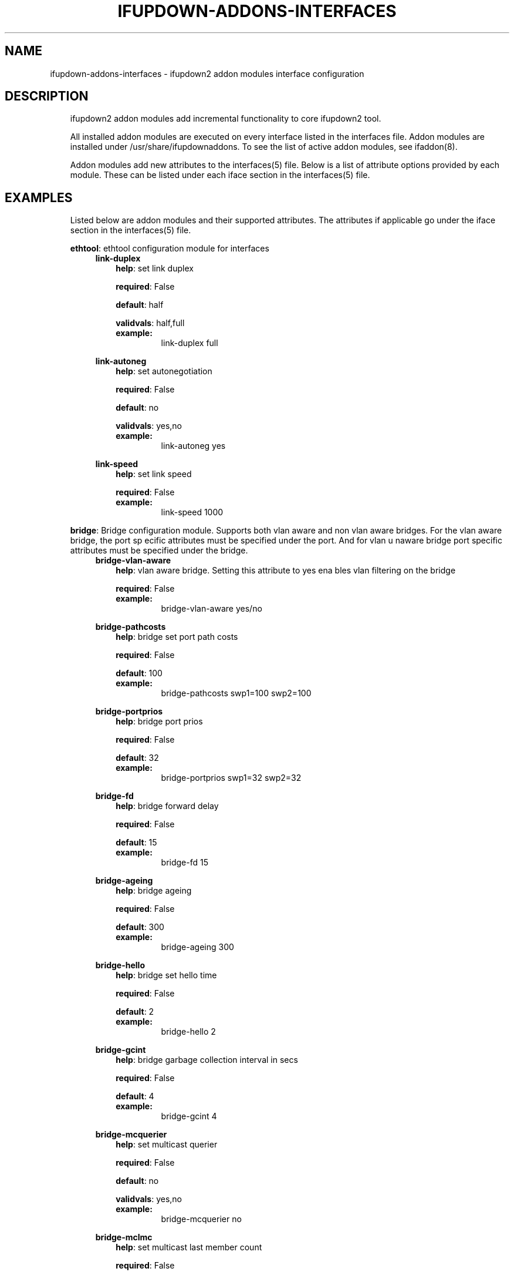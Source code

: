 .\" Man page generated from reStructuredText.
.
.
.nr rst2man-indent-level 0
.
.de1 rstReportMargin
\\$1 \\n[an-margin]
level \\n[rst2man-indent-level]
level margin: \\n[rst2man-indent\\n[rst2man-indent-level]]
-
\\n[rst2man-indent0]
\\n[rst2man-indent1]
\\n[rst2man-indent2]
..
.de1 INDENT
.\" .rstReportMargin pre:
. RS \\$1
. nr rst2man-indent\\n[rst2man-indent-level] \\n[an-margin]
. nr rst2man-indent-level +1
.\" .rstReportMargin post:
..
.de UNINDENT
. RE
.\" indent \\n[an-margin]
.\" old: \\n[rst2man-indent\\n[rst2man-indent-level]]
.nr rst2man-indent-level -1
.\" new: \\n[rst2man-indent\\n[rst2man-indent-level]]
.in \\n[rst2man-indent\\n[rst2man-indent-level]]u
..
.TH "IFUPDOWN-ADDONS-INTERFACES" 5 "2013-09-25" "0.1" ""
.SH NAME
ifupdown-addons-interfaces \- ifupdown2 addon modules interface configuration
.SH DESCRIPTION
.INDENT 0.0
.INDENT 3.5
ifupdown2 addon modules add incremental functionality to
core ifupdown2 tool.
.sp
All installed addon modules are executed on every interface
listed in the interfaces file. Addon modules are installed under
/usr/share/ifupdownaddons. To see the list of active addon
modules, see ifaddon(8).
.sp
Addon modules add new attributes to the interfaces(5) file.
Below is a list of attribute options provided by each module.
These can be listed under each iface section in the interfaces(5)
file.
.UNINDENT
.UNINDENT
.SH EXAMPLES
.INDENT 0.0
.INDENT 3.5
Listed below are addon modules and their supported attributes.
The attributes if applicable go under the iface section in the
interfaces(5) file.
.sp
\fBethtool\fP: ethtool configuration module for interfaces
.INDENT 0.0
.INDENT 3.5
\fBlink\-duplex\fP
.INDENT 0.0
.INDENT 3.5
\fBhelp\fP: set link duplex
.sp
\fBrequired\fP: False
.sp
\fBdefault\fP: half
.sp
\fBvalidvals\fP: half,full
.INDENT 0.0
.TP
.B \fBexample\fP:
link\-duplex full
.UNINDENT
.UNINDENT
.UNINDENT
.sp
\fBlink\-autoneg\fP
.INDENT 0.0
.INDENT 3.5
\fBhelp\fP: set autonegotiation
.sp
\fBrequired\fP: False
.sp
\fBdefault\fP: no
.sp
\fBvalidvals\fP: yes,no
.INDENT 0.0
.TP
.B \fBexample\fP:
link\-autoneg yes
.UNINDENT
.UNINDENT
.UNINDENT
.sp
\fBlink\-speed\fP
.INDENT 0.0
.INDENT 3.5
\fBhelp\fP: set link speed
.sp
\fBrequired\fP: False
.INDENT 0.0
.TP
.B \fBexample\fP:
link\-speed 1000
.UNINDENT
.UNINDENT
.UNINDENT
.UNINDENT
.UNINDENT
.sp
\fBbridge\fP: Bridge configuration module. Supports both vlan aware
and non vlan aware bridges. For the vlan aware bridge, the port sp
ecific attributes must be specified under the port. And for vlan u
naware bridge port specific attributes must be specified under the
bridge.
.INDENT 0.0
.INDENT 3.5
\fBbridge\-vlan\-aware\fP
.INDENT 0.0
.INDENT 3.5
\fBhelp\fP: vlan aware bridge. Setting this attribute to yes ena
bles vlan filtering on the bridge
.sp
\fBrequired\fP: False
.INDENT 0.0
.TP
.B \fBexample\fP:
bridge\-vlan\-aware yes/no
.UNINDENT
.UNINDENT
.UNINDENT
.sp
\fBbridge\-pathcosts\fP
.INDENT 0.0
.INDENT 3.5
\fBhelp\fP: bridge set port path costs
.sp
\fBrequired\fP: False
.sp
\fBdefault\fP: 100
.INDENT 0.0
.TP
.B \fBexample\fP:
bridge\-pathcosts swp1=100 swp2=100
.UNINDENT
.UNINDENT
.UNINDENT
.sp
\fBbridge\-portprios\fP
.INDENT 0.0
.INDENT 3.5
\fBhelp\fP: bridge port prios
.sp
\fBrequired\fP: False
.sp
\fBdefault\fP: 32
.INDENT 0.0
.TP
.B \fBexample\fP:
bridge\-portprios swp1=32 swp2=32
.UNINDENT
.UNINDENT
.UNINDENT
.sp
\fBbridge\-fd\fP
.INDENT 0.0
.INDENT 3.5
\fBhelp\fP: bridge forward delay
.sp
\fBrequired\fP: False
.sp
\fBdefault\fP: 15
.INDENT 0.0
.TP
.B \fBexample\fP:
bridge\-fd 15
.UNINDENT
.UNINDENT
.UNINDENT
.sp
\fBbridge\-ageing\fP
.INDENT 0.0
.INDENT 3.5
\fBhelp\fP: bridge ageing
.sp
\fBrequired\fP: False
.sp
\fBdefault\fP: 300
.INDENT 0.0
.TP
.B \fBexample\fP:
bridge\-ageing 300
.UNINDENT
.UNINDENT
.UNINDENT
.sp
\fBbridge\-hello\fP
.INDENT 0.0
.INDENT 3.5
\fBhelp\fP: bridge set hello time
.sp
\fBrequired\fP: False
.sp
\fBdefault\fP: 2
.INDENT 0.0
.TP
.B \fBexample\fP:
bridge\-hello 2
.UNINDENT
.UNINDENT
.UNINDENT
.sp
\fBbridge\-gcint\fP
.INDENT 0.0
.INDENT 3.5
\fBhelp\fP: bridge garbage collection interval in secs
.sp
\fBrequired\fP: False
.sp
\fBdefault\fP: 4
.INDENT 0.0
.TP
.B \fBexample\fP:
bridge\-gcint 4
.UNINDENT
.UNINDENT
.UNINDENT
.sp
\fBbridge\-mcquerier\fP
.INDENT 0.0
.INDENT 3.5
\fBhelp\fP: set multicast querier
.sp
\fBrequired\fP: False
.sp
\fBdefault\fP: no
.sp
\fBvalidvals\fP: yes,no
.INDENT 0.0
.TP
.B \fBexample\fP:
bridge\-mcquerier no
.UNINDENT
.UNINDENT
.UNINDENT
.sp
\fBbridge\-mclmc\fP
.INDENT 0.0
.INDENT 3.5
\fBhelp\fP: set multicast last member count
.sp
\fBrequired\fP: False
.sp
\fBdefault\fP: 2
.INDENT 0.0
.TP
.B \fBexample\fP:
bridge\-mclmc 2
.UNINDENT
.UNINDENT
.UNINDENT
.sp
\fBbridge\-mcsqc\fP
.INDENT 0.0
.INDENT 3.5
\fBhelp\fP: set multicast startup query count
.sp
\fBrequired\fP: False
.sp
\fBdefault\fP: 2
.INDENT 0.0
.TP
.B \fBexample\fP:
bridge\-mcsqc 2
.UNINDENT
.UNINDENT
.UNINDENT
.sp
\fBbridge\-mcrouter\fP
.INDENT 0.0
.INDENT 3.5
\fBhelp\fP: set multicast router
.sp
\fBrequired\fP: False
.sp
\fBdefault\fP: yes
.sp
\fBvalidvals\fP: yes,no
.INDENT 0.0
.TP
.B \fBexample\fP:
bridge\-mcrouter yes
.UNINDENT
.UNINDENT
.UNINDENT
.sp
\fBbridge\-stp\fP
.INDENT 0.0
.INDENT 3.5
\fBhelp\fP: bridge\-stp yes/no
.sp
\fBrequired\fP: False
.sp
\fBdefault\fP: no
.sp
\fBvalidvals\fP: yes,on,off,no
.INDENT 0.0
.TP
.B \fBexample\fP:
bridge\-stp no
.UNINDENT
.UNINDENT
.UNINDENT
.sp
\fBbridge\-pvid\fP
.INDENT 0.0
.INDENT 3.5
\fBhelp\fP: bridge port pvid. Must be specified under the bridge
port
.sp
\fBrequired\fP: False
.INDENT 0.0
.TP
.B \fBexample\fP:
bridge\-pvid 1
.UNINDENT
.UNINDENT
.UNINDENT
.sp
\fBbridge\-mcsqi\fP
.INDENT 0.0
.INDENT 3.5
\fBhelp\fP: set multicast startup query interval (in secs)
.sp
\fBrequired\fP: False
.sp
\fBdefault\fP: 31
.INDENT 0.0
.TP
.B \fBexample\fP:
bridge\-mcsqi 31
.UNINDENT
.UNINDENT
.UNINDENT
.sp
\fBbridge\-mcmi\fP
.INDENT 0.0
.INDENT 3.5
\fBhelp\fP: set multicast membership interval (in secs)
.sp
\fBrequired\fP: False
.sp
\fBdefault\fP: 260
.INDENT 0.0
.TP
.B \fBexample\fP:
bridge\-mcmi 260
.UNINDENT
.UNINDENT
.UNINDENT
.sp
\fBbridge\-mclmi\fP
.INDENT 0.0
.INDENT 3.5
\fBhelp\fP: set multicast last member interval (in secs)
.sp
\fBrequired\fP: False
.sp
\fBdefault\fP: 1
.INDENT 0.0
.TP
.B \fBexample\fP:
bridge\-mclmi 1
.UNINDENT
.UNINDENT
.UNINDENT
.sp
\fBbridge\-vids\fP
.INDENT 0.0
.INDENT 3.5
\fBhelp\fP: bridge port vids. Can be specified under the bridge
or under the port. If specified under the bridge the ports inh
erit it unless overridden by a bridge\-vids attribuet under the
port
.sp
\fBrequired\fP: False
.INDENT 0.0
.TP
.B \fBexample\fP:
bridge\-vids 4000
.sp
bridge\-vids 2000 2200\-3000
.UNINDENT
.UNINDENT
.UNINDENT
.sp
\fBbridge\-ports\fP
.INDENT 0.0
.INDENT 3.5
\fBhelp\fP: bridge ports
.sp
\fBrequired\fP: True
.INDENT 0.0
.TP
.B \fBexample\fP:
bridge\-ports swp1.100 swp2.100 swp3.100
.sp
bridge\-ports glob swp1\-3.100
.sp
bridge\-ports glob swp[1\-3]s[0\-4].100
.sp
bridge\-ports regex (swp[1|2|3].100)
.UNINDENT
.UNINDENT
.UNINDENT
.sp
\fBbridge\-mcqifaddr\fP
.INDENT 0.0
.INDENT 3.5
\fBhelp\fP: set multicast query to use ifaddr
.sp
\fBrequired\fP: False
.sp
\fBdefault\fP: no
.sp
\fBvalidvals\fP: yes,no
.INDENT 0.0
.TP
.B \fBexample\fP:
bridge\-mcqifaddr no
.UNINDENT
.UNINDENT
.UNINDENT
.sp
\fBbridge\-waitport\fP
.INDENT 0.0
.INDENT 3.5
\fBhelp\fP: wait for a max of time secs for the specified ports
to become available,if no ports are specified then those speci
fied on bridge\-ports will be used here. Specifying no ports he
re should not be used if we are using regex or "all" on bridge
_ports,as it wouldnt work.
.sp
\fBrequired\fP: False
.sp
\fBdefault\fP: 0
.INDENT 0.0
.TP
.B \fBexample\fP:
bridge\-waitport 4 swp1 swp2
.UNINDENT
.UNINDENT
.UNINDENT
.sp
\fBbridge\-mcqri\fP
.INDENT 0.0
.INDENT 3.5
\fBhelp\fP: set multicast query response interval (in secs)
.sp
\fBrequired\fP: False
.sp
\fBdefault\fP: 10
.INDENT 0.0
.TP
.B \fBexample\fP:
bridge\-mcqri 10
.UNINDENT
.UNINDENT
.UNINDENT
.sp
\fBbridge\-hashel\fP
.INDENT 0.0
.INDENT 3.5
\fBhelp\fP: set hash elasticity
.sp
\fBrequired\fP: False
.sp
\fBdefault\fP: 4096
.INDENT 0.0
.TP
.B \fBexample\fP:
bridge\-hashel 4096
.UNINDENT
.UNINDENT
.UNINDENT
.sp
\fBbridge\-mcqpi\fP
.INDENT 0.0
.INDENT 3.5
\fBhelp\fP: set multicast querier interval (in secs)
.sp
\fBrequired\fP: False
.sp
\fBdefault\fP: 255
.INDENT 0.0
.TP
.B \fBexample\fP:
bridge\-mcqpi 255
.UNINDENT
.UNINDENT
.UNINDENT
.sp
\fBbridge\-hashmax\fP
.INDENT 0.0
.INDENT 3.5
\fBhelp\fP: set hash max
.sp
\fBrequired\fP: False
.sp
\fBdefault\fP: 4096
.INDENT 0.0
.TP
.B \fBexample\fP:
bridge\-hashmax 4096
.UNINDENT
.UNINDENT
.UNINDENT
.sp
\fBbridge\-bridgeprio\fP
.INDENT 0.0
.INDENT 3.5
\fBhelp\fP: bridge priority
.sp
\fBrequired\fP: False
.sp
\fBdefault\fP: 32768
.INDENT 0.0
.TP
.B \fBexample\fP:
bridge\-bridgeprio 32768
.UNINDENT
.UNINDENT
.UNINDENT
.sp
\fBbridge\-maxage\fP
.INDENT 0.0
.INDENT 3.5
\fBhelp\fP: bridge set maxage
.sp
\fBrequired\fP: False
.sp
\fBdefault\fP: 20
.INDENT 0.0
.TP
.B \fBexample\fP:
bridge\-maxage 20
.UNINDENT
.UNINDENT
.UNINDENT
.sp
\fBbridge\-mcsnoop\fP
.INDENT 0.0
.INDENT 3.5
\fBhelp\fP: set multicast snooping
.sp
\fBrequired\fP: False
.sp
\fBdefault\fP: yes
.sp
\fBvalidvals\fP: yes,no
.INDENT 0.0
.TP
.B \fBexample\fP:
bridge\-mcsnoop yes
.UNINDENT
.UNINDENT
.UNINDENT
.sp
\fBbridge\-access\fP
.INDENT 0.0
.INDENT 3.5
\fBhelp\fP: bridge port access vlan. Must be specified under the
bridge port
.sp
\fBrequired\fP: False
.INDENT 0.0
.TP
.B \fBexample\fP:
bridge\-access 300
.UNINDENT
.UNINDENT
.UNINDENT
.sp
\fBbridge\-maxwait\fP
.INDENT 0.0
.INDENT 3.5
\fBhelp\fP: forces to time seconds the maximum time that the Deb
ian bridge setup  scripts will wait for the bridge ports to ge
t to the forwarding status, doesn\(aqt allow factional part. If i
t is equal to 0 then no waiting is done
.sp
\fBrequired\fP: False
.sp
\fBdefault\fP: 0
.INDENT 0.0
.TP
.B \fBexample\fP:
bridge\-maxwait 3
.UNINDENT
.UNINDENT
.UNINDENT
.sp
\fBbridge\-portmcrouter\fP
.INDENT 0.0
.INDENT 3.5
\fBhelp\fP: set port multicast routers
.sp
\fBrequired\fP: False
.sp
\fBdefault\fP: 1
.INDENT 0.0
.TP
.B \fBexample\fP:
under the bridge: bridge\-portmcrouter swp1=1 swp2=1
.sp
under the port: bridge\-portmcrouter 1
.UNINDENT
.UNINDENT
.UNINDENT
.sp
\fBbridge\-portmcfl\fP
.INDENT 0.0
.INDENT 3.5
\fBhelp\fP: port multicast fast leave.
.sp
\fBrequired\fP: False
.sp
\fBdefault\fP: 0
.INDENT 0.0
.TP
.B \fBexample\fP:
under the bridge: bridge\-portmcfl swp1=0 swp2=0
.sp
under the port: bridge\-portmcfl 0
.UNINDENT
.UNINDENT
.UNINDENT
.sp
\fBbridge\-mcqi\fP
.INDENT 0.0
.INDENT 3.5
\fBhelp\fP: set multicast query interval (in secs)
.sp
\fBrequired\fP: False
.sp
\fBdefault\fP: 125
.INDENT 0.0
.TP
.B \fBexample\fP:
bridge\-mcqi 125
.UNINDENT
.UNINDENT
.UNINDENT
.UNINDENT
.UNINDENT
.sp
\fBusercmds\fP: user commands for interfaces
.INDENT 0.0
.INDENT 3.5
\fBdown\fP
.INDENT 0.0
.INDENT 3.5
\fBhelp\fP: run command at interface down
.sp
\fBrequired\fP: False
.UNINDENT
.UNINDENT
.sp
\fBpost\-up\fP
.INDENT 0.0
.INDENT 3.5
\fBhelp\fP: run command after interface bring up
.sp
\fBrequired\fP: False
.UNINDENT
.UNINDENT
.sp
\fBup\fP
.INDENT 0.0
.INDENT 3.5
\fBhelp\fP: run command at interface bring up
.sp
\fBrequired\fP: False
.UNINDENT
.UNINDENT
.sp
\fBpre\-down\fP
.INDENT 0.0
.INDENT 3.5
\fBhelp\fP: run command before bringing the interface down
.sp
\fBrequired\fP: False
.UNINDENT
.UNINDENT
.sp
\fBpre\-up\fP
.INDENT 0.0
.INDENT 3.5
\fBhelp\fP: run command before bringing the interface up
.sp
\fBrequired\fP: False
.UNINDENT
.UNINDENT
.sp
\fBpost\-down\fP
.INDENT 0.0
.INDENT 3.5
\fBhelp\fP: run command after bringing interface down
.sp
\fBrequired\fP: False
.UNINDENT
.UNINDENT
.UNINDENT
.UNINDENT
.sp
\fBmstpctl\fP: mstp configuration module for bridges
.INDENT 0.0
.INDENT 3.5
\fBmstpctl\-portadminedge\fP
.INDENT 0.0
.INDENT 3.5
\fBhelp\fP: enable/disable initial edge state of the port
.sp
\fBrequired\fP: False
.sp
\fBdefault\fP: no
.sp
\fBvalidvals\fP: yes,no
.INDENT 0.0
.TP
.B \fBexample\fP:
mstpctl\-portadminedge swp1=no swp2=no
.UNINDENT
.UNINDENT
.UNINDENT
.sp
\fBmstpctl\-portbpdufilter\fP
.INDENT 0.0
.INDENT 3.5
\fBhelp\fP: enable/disable bpdu filter on a port. syntax varies
when defined under a bridge vs under a port
.sp
\fBrequired\fP: False
.sp
\fBdefault\fP: no
.sp
\fBvalidvals\fP: yes,no
.INDENT 0.0
.TP
.B \fBexample\fP:
under a bridge: mstpctl\-portbpdufilter swp1=no swp2=no
.sp
under a port: mstpctl\-portbpdufilter yes
.UNINDENT
.UNINDENT
.UNINDENT
.sp
\fBmstpctl\-fdelay\fP
.INDENT 0.0
.INDENT 3.5
\fBhelp\fP: set forwarding delay
.sp
\fBrequired\fP: False
.sp
\fBdefault\fP: 15
.INDENT 0.0
.TP
.B \fBexample\fP:
mstpctl\-fdelay 15
.UNINDENT
.UNINDENT
.UNINDENT
.sp
\fBmstpctl\-portnetwork\fP
.INDENT 0.0
.INDENT 3.5
\fBhelp\fP: enable/disable bridge assurance capability for a por
t
.sp
\fBrequired\fP: False
.sp
\fBdefault\fP: no
.sp
\fBvalidvals\fP: yes,no
.INDENT 0.0
.TP
.B \fBexample\fP:
mstpctl\-portnetwork swp1=no swp2=no
.UNINDENT
.UNINDENT
.UNINDENT
.sp
\fBmstpctl\-txholdcount\fP
.INDENT 0.0
.INDENT 3.5
\fBhelp\fP: bridge transmit holdcount
.sp
\fBrequired\fP: False
.sp
\fBdefault\fP: 6
.INDENT 0.0
.TP
.B \fBexample\fP:
mstpctl\-txholdcount 6
.UNINDENT
.UNINDENT
.UNINDENT
.sp
\fBmstpctl\-forcevers\fP
.INDENT 0.0
.INDENT 3.5
\fBhelp\fP: bridge force stp version
.sp
\fBrequired\fP: False
.sp
\fBdefault\fP: rstp
.INDENT 0.0
.TP
.B \fBexample\fP:
mstpctl\-forcevers rstp
.UNINDENT
.UNINDENT
.UNINDENT
.sp
\fBmstpctl\-portautoedge\fP
.INDENT 0.0
.INDENT 3.5
\fBhelp\fP: enable/disable auto transition to/from edge state of
the port
.sp
\fBrequired\fP: False
.sp
\fBdefault\fP: yes
.sp
\fBvalidvals\fP: yes,no
.INDENT 0.0
.TP
.B \fBexample\fP:
mstpctl\-portautoedge swp1=yes swp2=yes
.UNINDENT
.UNINDENT
.UNINDENT
.sp
\fBmstpctl\-maxhops\fP
.INDENT 0.0
.INDENT 3.5
\fBhelp\fP: bridge max hops
.sp
\fBrequired\fP: False
.sp
\fBdefault\fP: 15
.INDENT 0.0
.TP
.B \fBexample\fP:
mstpctl\-maxhops 15
.UNINDENT
.UNINDENT
.UNINDENT
.sp
\fBmstpctl\-treeprio\fP
.INDENT 0.0
.INDENT 3.5
\fBhelp\fP: tree priority
.sp
\fBrequired\fP: False
.sp
\fBdefault\fP: 32768
.sp
validrange: 0\-65535
.INDENT 0.0
.TP
.B \fBexample\fP:
mstpctl\-treeprio 32768
.UNINDENT
.UNINDENT
.UNINDENT
.sp
\fBmstpctl\-treeportprio\fP
.INDENT 0.0
.INDENT 3.5
\fBhelp\fP: port priority for MSTI instance
.sp
\fBrequired\fP: False
.sp
\fBdefault\fP: 128
.sp
validrange: 0\-240
.INDENT 0.0
.TP
.B \fBexample\fP:
mstpctl\-treeportprio swp1=128 swp2=128
.UNINDENT
.UNINDENT
.UNINDENT
.sp
\fBmstpctl\-portpathcost\fP
.INDENT 0.0
.INDENT 3.5
\fBhelp\fP: bridge port path cost
.sp
\fBrequired\fP: False
.sp
\fBdefault\fP: 0
.INDENT 0.0
.TP
.B \fBexample\fP:
mstpctl\-portpathcost swp1=0 swp2=1
.UNINDENT
.UNINDENT
.UNINDENT
.sp
\fBmstpctl\-portrestrtcn\fP
.INDENT 0.0
.INDENT 3.5
\fBhelp\fP: enable/disable port ability to propagate received to
pology change notification of the port
.sp
\fBrequired\fP: False
.sp
\fBdefault\fP: no
.sp
\fBvalidvals\fP: yes,no
.INDENT 0.0
.TP
.B \fBexample\fP:
mstpctl\-portrestrtcn swp1=no swp2=no
.UNINDENT
.UNINDENT
.UNINDENT
.sp
\fBmstpctl\-maxage\fP
.INDENT 0.0
.INDENT 3.5
\fBhelp\fP: max message age
.sp
\fBrequired\fP: False
.sp
\fBdefault\fP: 20
.INDENT 0.0
.TP
.B \fBexample\fP:
mstpctl\-maxage 20
.UNINDENT
.UNINDENT
.UNINDENT
.sp
\fBmstpctl\-hello\fP
.INDENT 0.0
.INDENT 3.5
\fBhelp\fP: set hello time
.sp
\fBrequired\fP: False
.sp
\fBdefault\fP: 2
.INDENT 0.0
.TP
.B \fBexample\fP:
mstpctl\-hello 2
.UNINDENT
.UNINDENT
.UNINDENT
.sp
\fBmstpctl\-portrestrrole\fP
.INDENT 0.0
.INDENT 3.5
\fBhelp\fP: enable/disable port ability to take root role of the
port
.sp
\fBrequired\fP: False
.sp
\fBdefault\fP: no
.sp
\fBvalidvals\fP: yes,no
.INDENT 0.0
.TP
.B \fBexample\fP:
mstpctl\-portrestrrole swp1=no swp2=no
.UNINDENT
.UNINDENT
.UNINDENT
.sp
\fBmstpctl\-bpduguard\fP
.INDENT 0.0
.INDENT 3.5
\fBhelp\fP: enable/disable bpduguard
.sp
\fBrequired\fP: False
.sp
\fBdefault\fP: no
.sp
\fBvalidvals\fP: yes,no
.INDENT 0.0
.TP
.B \fBexample\fP:
mstpctl\-bpduguard swp1=no swp2=no
.UNINDENT
.UNINDENT
.UNINDENT
.sp
\fBmstpctl\-ageing\fP
.INDENT 0.0
.INDENT 3.5
\fBhelp\fP: ageing time
.sp
\fBrequired\fP: False
.sp
\fBdefault\fP: 300
.INDENT 0.0
.TP
.B \fBexample\fP:
mstpctl\-ageing 300
.UNINDENT
.UNINDENT
.UNINDENT
.sp
\fBmstpctl\-treeportcost\fP
.INDENT 0.0
.INDENT 3.5
\fBhelp\fP: port tree cost
.sp
\fBrequired\fP: False
.UNINDENT
.UNINDENT
.sp
\fBmstpctl\-portp2p\fP
.INDENT 0.0
.INDENT 3.5
\fBhelp\fP: bridge port p2p detection mode
.sp
\fBrequired\fP: False
.sp
\fBdefault\fP: auto
.sp
\fBvalidvals\fP: yes,no,auto
.INDENT 0.0
.TP
.B \fBexample\fP:
mstpctl\-portp2p swp1=no swp2=no
.UNINDENT
.UNINDENT
.UNINDENT
.UNINDENT
.UNINDENT
.sp
\fBclagd\fP: This module generates the clagd defaults file.
.INDENT 0.0
.INDENT 3.5
\fBclagd\-priority\fP
.INDENT 0.0
.INDENT 3.5
\fBhelp\fP: The priority of this clagd switch
.sp
\fBrequired\fP: False
.INDENT 0.0
.TP
.B \fBexample\fP:
clagd\-priority 30000
.UNINDENT
.UNINDENT
.UNINDENT
.sp
\fBclagd\-backup\-ip\fP
.INDENT 0.0
.INDENT 3.5
\fBhelp\fP: Backup IP address of the clagd peer
.sp
\fBrequired\fP: False
.INDENT 0.0
.TP
.B \fBexample\fP:
clagd\-backup\-ip 192.1.1.1
.UNINDENT
.UNINDENT
.UNINDENT
.sp
\fBclagd\-enable\fP
.INDENT 0.0
.INDENT 3.5
\fBhelp\fP: enable clagd
.sp
\fBrequired\fP: False
.sp
\fBvalidvals\fP: yes,no
.INDENT 0.0
.TP
.B \fBexample\fP:
clagd\-enable yes
.UNINDENT
.UNINDENT
.UNINDENT
.sp
\fBclag\-id\fP
.INDENT 0.0
.INDENT 3.5
\fBhelp\fP: multi\-chassis lag id
.sp
\fBrequired\fP: False
.sp
\fBdefault\fP: 0
.sp
validrange: 0\-65535
.INDENT 0.0
.TP
.B \fBexample\fP:
clag\-id 1
.UNINDENT
.UNINDENT
.UNINDENT
.sp
\fBclagd\-peer\-ip\fP
.INDENT 0.0
.INDENT 3.5
\fBhelp\fP: The IP address of the clagd peer
.sp
\fBrequired\fP: True
.INDENT 0.0
.TP
.B \fBexample\fP:
clagd\-peer 10.10.10.2
.UNINDENT
.UNINDENT
.UNINDENT
.sp
\fBclagd\-sys\-mac\fP
.INDENT 0.0
.INDENT 3.5
\fBhelp\fP: The system ID of the CLAG pair
.sp
\fBrequired\fP: True
.INDENT 0.0
.TP
.B \fBexample\fP:
clagd\-sys\-mac 44:38:39:ff:00:00
.UNINDENT
.UNINDENT
.UNINDENT
.sp
\fBclagd\-args\fP
.INDENT 0.0
.INDENT 3.5
\fBhelp\fP: Additional command line arguments for clagd
.sp
\fBrequired\fP: False
.INDENT 0.0
.TP
.B \fBexample\fP:
clagd\-args \-\-log /var/log/clagd.log
.sp
clagd\-args \-\-verbose \-\-lacpPoll 10
.sp
clagd\-args \-\-debug 0x4
.UNINDENT
.UNINDENT
.UNINDENT
.UNINDENT
.UNINDENT
.sp
\fBvlan\fP: vlan module configures vlan interfaces.This module under
stands vlan interfaces with dot notations. eg swp1.100. Vlan inter
faces with any other names need to have raw device and vlan id att
ributes
.INDENT 0.0
.INDENT 3.5
\fBvlan\-id\fP
.INDENT 0.0
.INDENT 3.5
\fBhelp\fP: vlan id
.sp
\fBrequired\fP: False
.UNINDENT
.UNINDENT
.sp
\fBvlan\-raw\-device\fP
.INDENT 0.0
.INDENT 3.5
\fBhelp\fP: vlan raw device
.sp
\fBrequired\fP: False
.UNINDENT
.UNINDENT
.UNINDENT
.UNINDENT
.sp
\fBbridgevlan\fP: bridgevlan module configures vlan attributes on a
vlan aware bridge. This module only understands vlan interface name
with dot notations. eg br0.100. where br0 is the vlan aware bridge
this config is for.
.INDENT 0.0
.INDENT 3.5
\fBbridge\-igmp\-querier\-src\fP
.INDENT 0.0
.INDENT 3.5
\fBhelp\fP: bridge igmp querier src. Must be specified under the
vlan interface
.sp
\fBrequired\fP: False
.INDENT 0.0
.TP
.B \fBexample\fP:
bridge\-igmp\-querier\-src 172.16.101.1
.UNINDENT
.UNINDENT
.UNINDENT
.UNINDENT
.UNINDENT
.sp
\fBbond\fP: bond configuration module
.INDENT 0.0
.INDENT 3.5
\fBbond\-use\-carrier\fP
.INDENT 0.0
.INDENT 3.5
\fBhelp\fP: bond use carrier
.sp
\fBrequired\fP: False
.sp
\fBdefault\fP: yes
.sp
\fBvalidvals\fP: yes,no
.INDENT 0.0
.TP
.B \fBexample\fP:
bond\-use\-carrier yes
.UNINDENT
.UNINDENT
.UNINDENT
.sp
\fBbond\-lacp\-bypass\-period\fP
.INDENT 0.0
.INDENT 3.5
\fBhelp\fP: grace period (seconds) for lacp bypass
.sp
\fBrequired\fP: False
.sp
\fBdefault\fP: 0
.sp
validrange: 0\-900
.INDENT 0.0
.TP
.B \fBexample\fP:
bond\-lacp\-bypass\-period 100
.UNINDENT
.UNINDENT
.UNINDENT
.sp
\fBbond\-miimon\fP
.INDENT 0.0
.INDENT 3.5
\fBhelp\fP: bond miimon
.sp
\fBrequired\fP: False
.sp
\fBdefault\fP: 0
.sp
validrange: 0\-255
.INDENT 0.0
.TP
.B \fBexample\fP:
bond\-miimon 0
.UNINDENT
.UNINDENT
.UNINDENT
.sp
\fBbond\-lacp\-rate\fP
.INDENT 0.0
.INDENT 3.5
\fBhelp\fP: bond lacp rate
.sp
\fBrequired\fP: False
.sp
\fBdefault\fP: 0
.sp
\fBvalidvals\fP: 0,1
.INDENT 0.0
.TP
.B \fBexample\fP:
bond\-lacp\-rate 0
.UNINDENT
.UNINDENT
.UNINDENT
.sp
\fBbond\-lacp\-bypass\-priority\fP
.INDENT 0.0
.INDENT 3.5
\fBhelp\fP: slave priority for lacp bypass
.sp
\fBrequired\fP: False
.INDENT 0.0
.TP
.B \fBexample\fP:
bond\-lacp\-bypass\-priority swp1=1 swp2=1 swp3=2
.UNINDENT
.UNINDENT
.UNINDENT
.sp
\fBbond\-min\-links\fP
.INDENT 0.0
.INDENT 3.5
\fBhelp\fP: bond min links
.sp
\fBrequired\fP: False
.sp
\fBdefault\fP: 0
.INDENT 0.0
.TP
.B \fBexample\fP:
bond\-min\-links 0
.UNINDENT
.UNINDENT
.UNINDENT
.sp
\fBbond\-slaves\fP
.INDENT 0.0
.INDENT 3.5
\fBhelp\fP: bond slaves
.sp
\fBrequired\fP: True
.INDENT 0.0
.TP
.B \fBexample\fP:
bond\-slaves swp1 swp2
.sp
bond\-slaves glob swp1\-2
.sp
bond\-slaves regex (swp[1|2)
.UNINDENT
.UNINDENT
.UNINDENT
.sp
\fBbond\-lacp\-bypass\-allow\fP
.INDENT 0.0
.INDENT 3.5
\fBhelp\fP: allow lacp bypass
.sp
\fBrequired\fP: False
.sp
\fBdefault\fP: no
.sp
\fBvalidvals\fP: yes,no
.INDENT 0.0
.TP
.B \fBexample\fP:
bond\-lacp\-bypass\-allow no
.UNINDENT
.UNINDENT
.UNINDENT
.sp
\fBbond\-mode\fP
.INDENT 0.0
.INDENT 3.5
\fBhelp\fP: bond mode
.sp
\fBrequired\fP: False
.sp
\fBdefault\fP: balance\-rr
.sp
\fBvalidvals\fP: balance\-rr,active\-backup,balance\-xor,broadcast,802.3ad,balance\-tlb,balance\-alb
.INDENT 0.0
.TP
.B \fBexample\fP:
bond\-mode 802.3ad
.UNINDENT
.UNINDENT
.UNINDENT
.sp
\fBbond\-num\-unsol\-na\fP
.INDENT 0.0
.INDENT 3.5
\fBhelp\fP: bond slave devices
.sp
\fBrequired\fP: False
.sp
\fBdefault\fP: 1
.sp
validrange: 0\-255
.INDENT 0.0
.TP
.B \fBexample\fP:
bond\-num\-unsol\-na 1
.UNINDENT
.UNINDENT
.UNINDENT
.sp
\fBbond\-ad\-sys\-priority\fP
.INDENT 0.0
.INDENT 3.5
\fBhelp\fP: 802.3ad system priority
.sp
\fBrequired\fP: False
.sp
\fBdefault\fP: 65535
.INDENT 0.0
.TP
.B \fBexample\fP:
bond\-ad\-sys\-priority 65535
.UNINDENT
.UNINDENT
.UNINDENT
.sp
\fBbond\-xmit\-hash\-policy\fP
.INDENT 0.0
.INDENT 3.5
\fBhelp\fP: bond slave devices
.sp
\fBrequired\fP: False
.sp
\fBdefault\fP: layer2
.sp
\fBvalidvals\fP: layer2,layer3+4,layer2+3
.INDENT 0.0
.TP
.B \fBexample\fP:
bond\-xmit\-hash\-policy layer2
.UNINDENT
.UNINDENT
.UNINDENT
.sp
\fBbond\-num\-grat\-arp\fP
.INDENT 0.0
.INDENT 3.5
\fBhelp\fP: bond use carrier
.sp
\fBrequired\fP: False
.sp
\fBdefault\fP: 1
.sp
validrange: 0\-255
.INDENT 0.0
.TP
.B \fBexample\fP:
bond\-num\-grat\-arp 1
.UNINDENT
.UNINDENT
.UNINDENT
.sp
\fBbond\-ad\-sys\-mac\-addr\fP
.INDENT 0.0
.INDENT 3.5
\fBhelp\fP: 802.3ad system mac address
.sp
\fBrequired\fP: False
.sp
\fBdefault\fP: 00:00:00:00:00:00
.INDENT 0.0
.TP
.B \fBexample\fP:
bond\-ad\-sys\-mac\-addr 00:00:00:00:00:00
.UNINDENT
.UNINDENT
.UNINDENT
.UNINDENT
.UNINDENT
.sp
\fBaddress\fP: address configuration module for interfaces
.INDENT 0.0
.INDENT 3.5
\fBbroadcast\fP
.INDENT 0.0
.INDENT 3.5
\fBhelp\fP: broadcast address
.sp
\fBrequired\fP: False
.INDENT 0.0
.TP
.B \fBexample\fP:
broadcast 10.0.1.255
.UNINDENT
.UNINDENT
.UNINDENT
.sp
\fBhwaddress\fP
.INDENT 0.0
.INDENT 3.5
\fBhelp\fP: hw address
.sp
\fBrequired\fP: False
.INDENT 0.0
.TP
.B \fBexample\fP:
hwaddress 44:38:39:00:27:b8
.UNINDENT
.UNINDENT
.UNINDENT
.sp
\fBalias\fP
.INDENT 0.0
.INDENT 3.5
\fBhelp\fP: description/alias
.sp
\fBrequired\fP: False
.INDENT 0.0
.TP
.B \fBexample\fP:
alias testnetwork
.UNINDENT
.UNINDENT
.UNINDENT
.sp
\fBaddress\fP
.INDENT 0.0
.INDENT 3.5
\fBhelp\fP: ipv4 or ipv6 addresses
.sp
\fBrequired\fP: False
.INDENT 0.0
.TP
.B \fBexample\fP:
address 10.0.12.3/24
.sp
address 2000:1000:1000:1000:3::5/128
.UNINDENT
.UNINDENT
.UNINDENT
.sp
\fBscope\fP
.INDENT 0.0
.INDENT 3.5
\fBhelp\fP: scope
.sp
\fBrequired\fP: False
.INDENT 0.0
.TP
.B \fBexample\fP:
scope host
.UNINDENT
.UNINDENT
.UNINDENT
.sp
\fBaddress\-purge\fP
.INDENT 0.0
.INDENT 3.5
\fBhelp\fP: purge existing addresses. By default any existing ip
addresses on an interface are purged to match persistent addre
sses in the interfaces file. Set this attribute to \(aqno\(aqif you
want to preserve existing addresses
.sp
\fBrequired\fP: False
.sp
\fBdefault\fP: yes
.INDENT 0.0
.TP
.B \fBexample\fP:
address\-purge yes/no
.UNINDENT
.UNINDENT
.UNINDENT
.sp
\fBpreferred\-lifetime\fP
.INDENT 0.0
.INDENT 3.5
\fBhelp\fP: preferred lifetime
.sp
\fBrequired\fP: False
.INDENT 0.0
.TP
.B \fBexample\fP:
preferred\-lifetime forever
.sp
preferred\-lifetime 10
.UNINDENT
.UNINDENT
.UNINDENT
.sp
\fBgateway\fP
.INDENT 0.0
.INDENT 3.5
\fBhelp\fP: default gateway
.sp
\fBrequired\fP: False
.INDENT 0.0
.TP
.B \fBexample\fP:
gateway 255.255.255.0
.UNINDENT
.UNINDENT
.UNINDENT
.sp
\fBmtu\fP
.INDENT 0.0
.INDENT 3.5
\fBhelp\fP: interface mtu
.sp
\fBrequired\fP: False
.sp
\fBdefault\fP: 1500
.INDENT 0.0
.TP
.B \fBexample\fP:
mtu 1600
.UNINDENT
.UNINDENT
.UNINDENT
.UNINDENT
.UNINDENT
.sp
\fBaddressvirtual\fP: address module configures virtual addresses fo
r interfaces. It creates a macvlan interface for every mac ip addr
ess\-virtual line
.INDENT 0.0
.INDENT 3.5
\fBaddress\-virtual\fP
.INDENT 0.0
.INDENT 3.5
\fBhelp\fP: bridge router virtual mac and ip
.sp
\fBrequired\fP: False
.INDENT 0.0
.TP
.B \fBexample\fP:
address\-virtual 00:11:22:33:44:01 11.0.1.254/24 11.0.1.254/24
.UNINDENT
.UNINDENT
.UNINDENT
.UNINDENT
.UNINDENT
.sp
\fBvxlan\fP: vxlan module configures vxlan interfaces.
.INDENT 0.0
.INDENT 3.5
\fBvxlan\-learning\fP
.INDENT 0.0
.INDENT 3.5
\fBhelp\fP: vxlan learning yes/no
.sp
\fBrequired\fP: False
.sp
\fBdefault\fP: yes
.sp
\fBvalidvals\fP: yes,no
.INDENT 0.0
.TP
.B \fBexample\fP:
vxlan\-learning no
.UNINDENT
.UNINDENT
.UNINDENT
.sp
\fBvxlan\-id\fP
.INDENT 0.0
.INDENT 3.5
\fBhelp\fP: vxlan id
.sp
\fBrequired\fP: True
.INDENT 0.0
.TP
.B \fBexample\fP:
vxlan\-id 100
.UNINDENT
.UNINDENT
.UNINDENT
.sp
\fBvxlan\-remoteip\fP
.INDENT 0.0
.INDENT 3.5
\fBhelp\fP: vxlan remote ip
.sp
\fBrequired\fP: False
.INDENT 0.0
.TP
.B \fBexample\fP:
vxlan\-remoteip 172.16.22.127
.UNINDENT
.UNINDENT
.UNINDENT
.sp
\fBvxlan\-svcnodeip\fP
.INDENT 0.0
.INDENT 3.5
\fBhelp\fP: vxlan id
.sp
\fBrequired\fP: False
.INDENT 0.0
.TP
.B \fBexample\fP:
vxlan\-svcnodeip 172.16.22.125
.UNINDENT
.UNINDENT
.UNINDENT
.sp
\fBvxlan\-local\-tunnelip\fP
.INDENT 0.0
.INDENT 3.5
\fBhelp\fP: vxlan local tunnel ip
.sp
\fBrequired\fP: False
.INDENT 0.0
.TP
.B \fBexample\fP:
vxlan\-local\-tunnelip 172.16.20.103
.UNINDENT
.UNINDENT
.UNINDENT
.UNINDENT
.UNINDENT
.UNINDENT
.UNINDENT
.SH SEE ALSO
.INDENT 0.0
.INDENT 3.5
interfaces(5),
ifup(8),
ip(8),
mstpctl(8),
brctl(8),
ethtool(8),
clagctl(8)
.UNINDENT
.UNINDENT
.SH AUTHOR
roopa@cumulusnetworks.com
.SH COPYRIGHT
Copyright 2013 Cumulus Networks, Inc.  All rights reserved.
.\" Generated by docutils manpage writer.
.
